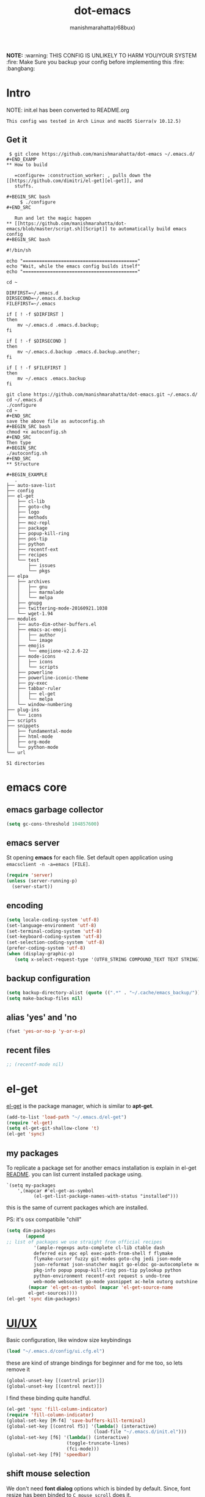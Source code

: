 #+TITLE: dot-emacs#+DESCRIPTION: kickass emacs config!#+AUTHOR: manishmarahatta(r68bux)#+OPTIONS: num:t#+STARTUP: overview*NOTE:* :warning: THIS CONFIG IS UNLIKELY TO HARM YOU/YOURSYSTEM :fire: Make Sure you backup your config before implementing this  :fire: :bangbang:* Intro  NOTE: init.el has been converted to README.org  #+BEGIN_EXAMPLE  This config was tested in Arch Linux and macOS Sierra(v 10.12.5)  #+END_EXAMPLE  #+ATTR_HTML: title="screenshot"  [[http://manishmarahatta.com.np][file:https://user-images.githubusercontent.com/13973154/26870341-65e95114-4b8f-11e7-8ba4-e22e326b5617.png]]** Get it#+BEGIN_EXAMPLE $ git clone https://github.com/manishmarahatta/dot-emacs ~/.emacs.d/#+END_EXAMP** How to build   =configure= :construction_worker: , pulls down the [[https://github.com/dimitri/el-get][el-get]], and   stuffs.#+BEGIN_SRC bash     $ ./configure#+END_SRC   Run and let the magic happen** [[https://github.com/manishmarahatta/dot-emacs/blob/master/script.sh][Script]] to automatically build emacs config#+BEGIN_SRC bash#!/bin/shecho "=========================================="echo "Wait, while the emacs config builds itself"echo "=========================================="cd ~DIRFIRST=~/.emacs.dDIRSECOND=~/.emacs.d.backupFILEFIRST=~/.emacsif [ ! -f $DIRFIRST ]then    mv ~/.emacs.d .emacs.d.backup;fiif [ ! -f $DIRSECOND ]then    mv ~/.emacs.d.backup .emacs.d.backup.another;fiif [ ! -f $FILEFIRST ]then    mv ~/.emacs .emacs.backupfigit clone https://github.com/manishmarahatta/dot-emacs.git ~/.emacs.d/cd ~/.emacs.d./configurecd ~#+END_SRCsave the above file as autoconfig.sh#+BEGIN_SRC bashchmod +x autoconfig.sh#+END_SRCThen type#+BEGIN_SRC./autoconfig.sh#+END_SRC** Structure#+BEGIN_EXAMPLE   .├── auto-save-list├── config├── el-get│   ├── cl-lib│   ├── goto-chg│   ├── logo│   ├── methods│   ├── moz-repl│   ├── package│   ├── popup-kill-ring│   ├── pos-tip│   ├── python│   ├── recentf-ext│   ├── recipes│   └── test│       ├── issues│       └── pkgs├── elpa│   ├── archives│   │   ├── gnu│   │   ├── marmalade│   │   └── melpa│   ├── gnupg│   ├── twittering-mode-20160921.1038│   └── wget-1.94├── modules│   ├── auto-dim-other-buffers.el│   ├── emacs-ac-emoji│   │   ├── author│   │   └── image│   ├── emojis│   │   └── emojione-v2.2.6-22│   ├── mode-icons│   │   ├── icons│   │   └── scripts│   ├── powerline│   ├── powerline-iconic-theme│   ├── py-exec│   ├── tabbar-ruler│   │   ├── el-get│   │   └── melpa│   └── window-numbering├── plug-ins│   └── icons├── scripts├── snippets│   ├── fundamental-mode│   ├── html-mode│   ├── org-mode│   └── python-mode└── url51 directories#+END_EXAMPLE* emacs core** emacs garbage collector#+begin_src emacs-lisp(setq gc-cons-threshold 104857600)#+end_src** emacs server   St opening *emacs* for each file. Set default open application   using =emacsclient -n -a=emacs [FILE]=.   #+begin_src emacs-lisp     (require 'server)     (unless (server-running-p)       (server-start))   #+end_src** encoding   #+begin_src emacs-lisp     (setq locale-coding-system 'utf-8)     (set-language-environment 'utf-8)     (set-terminal-coding-system 'utf-8)     (set-keyboard-coding-system 'utf-8)     (set-selection-coding-system 'utf-8)     (prefer-coding-system 'utf-8)     (when (display-graphic-p)        (setq x-select-request-type '(UTF8_STRING COMPOUND_TEXT TEXT STRING)))   #+end_src** backup configuration   #+begin_src emacs-lisp     (setq backup-directory-alist (quote ((".*" . "~/.cache/emacs_backup/"))))     (setq make-backup-files nil)   #+end_src** alias 'yes' and 'no   #+begin_src emacs-lisp     (fset 'yes-or-no-p 'y-or-n-p)   #+end_src** recent files   #+begin_src emacs-lisp     ;; (recentf-mode nil)   #+end_src* el-get  [[https://github.com/dimitri/el-get][el-get]] is the package manager, which is similar to *apt-get*.  #+begin_src emacs-lisp    (add-to-list 'load-path "~/.emacs.d/el-get")    (require 'el-get)    (setq el-get-git-shallow-clone 't)    (el-get 'sync)  #+end_src** my packagesTo replicate a package set for another emacs installation is explain in el-get [[https://github.com/dimitri/el-get#replicating-a-package-set-on-another-emacs-installation][README]]. you can list current installed package using.#+BEGIN_EXAMPLE     `(setq my-packages         ',(mapcar #'el-get-as-symbol               (el-get-list-package-names-with-status "installed")))#+END_EXAMPLE   this is the same of current packages which are installed.   PS: it's osx compatibile "chill"#+begin_src emacs-lisp     (setq dim-packages            (append     ;; list of packages we use straight from official recipes               '(ample-regexps auto-complete cl-lib ctable dash               deferred ein epc epl exec-path-from-shell f flymake               flymake-cursor fuzzy git-modes goto-chg jedi json-mode			   json-reformat json-snatcher magit go-eldoc go-autocomplete moz-repl multiple-cursors			   pkg-info popup popup-kill-ring pos-tip pylookup python			   python-environment recentf-ext request s undo-tree			   web-mode websocket go-mode yasnippet ac-helm outorg outshine package)			 (mapcar 'el-get-as-symbol (mapcar 'el-get-source-name			 el-get-sources))))	 (el-get 'sync dim-packages)#+end_src* [[https://github.com/manishmarahatta/dot-emacs/blob/master/config/ui.cfg.el][UI/UX]]  Basic configuration, like window size keybindings#+begin_src emacs-lisp	(load "~/.emacs.d/config/ui.cfg.el")  #+end_src  these are kind of strange bindings for beginner and for me too, so  lets remove it#+begin_src emacs-lisp	(global-unset-key [(control prior)])	(global-unset-key [(control next)])  #+end_src  I find these binding quite handful.#+begin_src emacs-lisp	(el-get 'sync 'fill-column-indicator)	(require 'fill-column-indicator)	(global-set-key [M-f4] 'save-buffers-kill-terminal)	(global-set-key [(control f5)] '(lambda() (interactive)									(load-file "~/.emacs.d/init.el")))	(global-set-key [f6] '(lambda() (interactive)						  (toggle-truncate-lines)						  (fci-mode)))	(global-set-key [f9] 'speedbar)  #+end_src** shift mouse selection   We don't need *font dialog* options which is binded by default.   Since, font resize has been binded to =C mouse scroll= does it.   #+begin_src emacs-lisp	 (global-unset-key [(shift down-mouse-1)])	 (global-set-key [(shift down-mouse-1)] 'mouse-save-then-kill)   #+end_src** highlight current line   Uses =shade-color= defined in [[https://github.com/manishmarahatta/dot-emacs/blob/master/config/ui.cfg.el][config/ui.cfg.el]] to compute new   intensity of given color and alpha value.   #+begin_src emacs-lisp	 (el-get 'sync 'highline)	 (require 'highline)	 (set-face-background 'highline-face (shade-color 09))	 (add-hook 'prog-mode-hook 'highline-mode-on)	 ;; not using inbuild hl-line-mode i can't seem to figure out changing	 ;; face for shade-color	 ;; (global-hl-line-mode 1)	 ;; (set-face-background 'hl-line "#3e4446")	 ;; (set-face-foreground 'highlight nil)	 ;; (set-face-attribute hl-line-face nil :underline nil)   #+end_src** custom undo action for GUI   #+begin_src emacs-lisp	 (when window-system	   (require 'undo-tree)	   (global-undo-tree-mode 1)	   (global-unset-key (kbd "C-/"))	   (defalias 'redo 'undo-tree-redo)	   (global-unset-key (kbd "C-z"))	   (global-set-key (kbd "C-z") 'undo-only)	   (global-set-key (kbd "C-S-z") 'redo))   #+end_src** [[https://github.com/manishmarahatta/dot-emacs/blob/master/config/modeline.cfg.el][modeline]]   #+ATTR_HTML: title="modline-screenshot"   [[https://github.com/ryuslash/mode-icons][file:https://cloud.githubusercontent.com/assets/13973154/23092243/92afe916-f5ee-11e6-8406-1e21420f0a63.png]]   #+begin_src emacs-lisp	 ;;; mode-icons directly from repo, for experiments	 ;;; https://github.com/ryuslash/mode-icons	 (load-file "~/.emacs.d/modules/mode-icons/mode-icons.el")	 ;;; DID YOU GOT STUCK ABOVE? COMMENT LINE ABOVE & UNCOMMENT NEXT 2 LINES	 ;; (el-get 'sync 'mode-icons)	 ;; (require 'mode-icons)	 ;; (setq mode-icons-desaturate-inactive nil)	 ;; (setq mode-icons-desaturate-active nil)	 ;; (setq mode-icons-grayscale-transform nil)	 (mode-icons-mode)	 (el-get 'sync 'powerline)	 (require 'powerline)	 ;;; https://github.com/manishmarahatta/powerline-iconic-theme	 ;; (add-to-list 'load-path "~/.emacs.d/modules/powerline-iconic-theme/")	 ;;(load-file "~/.emacs.d/modules/powerline-iconic-theme/iconic.el")	 ;;(powerline-iconic-theme)	 ;;; DID YOU GOT STUCK ABOVE? COMMENT 2 LINES ABOVE & UNCOMMENT NEXT LINE	 (powerline-default-theme)	 ;;; modeline from spacmacs	 ;;; https://github.com/TheBB/spaceline	 ;; (add-to-list 'load-path	 "~/.emacs.d/modules/spaceline/")	 ;; (require 'spaceline-config)	 ;; (spaceline-spacemacs-theme)   #+end_src** [[https://github.com/manishmarahatta/dot-emacs/blob/master/config/tabbar.cfg.el][tabbar]]   #+ATTR_HTML: title="tabbar-screenshot"   [[https://github.com/mattfidler/tabbar-ruler.el][file:https://cloud.githubusercontent.com/assets/13973154/23092256/d412bf28-f5ee-11e6-9002-212ab2b55ba2.png]]   #+begin_src emacs-lisp	 (el-get 'sync 'tabbar)	 (require 'tabbar)	 (tabbar-mode t)	 ;;; tabbar-ruler directly from repo, for experiments	 ;;; https://github.com/mattfidler/tabbar-ruler.el	 (load-file "~/.emacs.d/modules/tabbar-ruler/tabbar-ruler.el")	 ;;; DID YOU GOT STUCK ABOVE? COMMENT LINE ABOVE & UNCOMMENT NEXT 2	 ;; (el-get 'sync 'tabbar-ruler)	 ;; (require 'tabbar-ruler)	 (setq tabbar-ruler-style 'firefox)	 (load "~/.emacs.d/config/tabbar.cfg.el")	 (global-set-key [f7] 'tabbar-mode)   #+end_src   bind them as modern GUI system.   #+begin_src emacs-lisp	 (define-key global-map [(control tab)] 'tabbar-forward)	 (define-key global-map [(control next)] 'tabbar-forward)	 (define-key global-map [(control prior)] 'tabbar-backward)	 (define-key global-map (kbd "C-S-<iso-lefttab>") 'tabbar-backward)   #+end_src   Binding for the tab groups, some how I use lots of buffers.   #+begin_src emacs-lisp	 (global-set-key [(control shift prior)] 'tabbar-backward-group)	 (global-set-key [(control shift next)] 'tabbar-forward-group)   #+end_src** smooth scroll   Unfortunately emacs :barber: scrolling :barber: is not smooth, its   *2017* already.   #+begin_src emacs-lisp	  (el-get 'sync 'smooth-scroll)	  (require 'smooth-scroll)	  (smooth-scroll-mode t)	  (setq linum-delay t)	  (setq redisplay-dont-pause t)	  (setq scroll-conservatively 0) ;; cursor on the middle of the screen	  (setq scroll-up-aggressively 0.01)	  (setq scroll-down-aggressively 0.01)	  (setq auto-window-vscroll nil)	  (setq mouse-wheel-progressive-speed 10)	  (setq mouse-wheel-follow-mouse 't)	#+end_src** delete selection mode   Default behavious of emacs weird, I wish this was *default*.   #+begin_src emacs-lisp	 (delete-selection-mode 1)   #+end_src** Interactively Do Things   ido-mode   #+begin_src emacs-lisp	 (ido-mode t)	 ;;(ido-ubiquitous t)	 (setq ido-enable-prefix nil		   ido-enable-flex-matching t ;; enable fuzzy matching		   ido-auto-merge-work-directories-length nil		   ido-create-new-buffer 'always		   ido-use-filename-at-point 'guess		   ;; ido-default-file-method 'select-window		   ido-use-virtual-buffers t		   ido-handle-duplicate-virtual-buffers 2		   ido-max-prospects 10)   #+end_src** M-x interface**** smex	 #+begin_src emacs-lisp	   ;; (el-get 'sync 'smex)	   ;; (require 'smex)	   ;; (smex-initialize)	   ;; (global-set-key (kbd "M-x") 'smex)	 #+end_src**** helm	 https://github.com/emacs-helm/helm	 #+begin_src emacs-lisp	  (el-get 'sync 'helm)	   (require 'helm)	   (global-set-key (kbd "M-x") 'helm-M-x)	   (global-set-key (kbd "C-x C-f") 'helm-find-files)	   (helm-mode 1)	 #+end_src** anzu   Highlight all search matches, most of the text editor does this   why not emacs. Here is the [[https://raw.githubusercontent.com/syohex/emacs-anzu/master/image/anzu.gif][gify]] from original repo.   #+begin_src emacs-lisp	 (el-get 'sync 'anzu)	 (require 'anzu)	 (global-anzu-mode +1)	 (global-unset-key (kbd "M-%"))	 (global-unset-key (kbd "C-M-%"))	 (global-set-key (kbd "M-%") 'anzu-query-replace)	 (global-set-key (kbd "C-M-%") 'anzu-query-replace-regexp)   #+end_src** [[https://github.com/magnars/multiple-cursors.el][multiple cursor]]   if [[https://www.sublimetext.com/][sublime]] can have multiple selections, *emacs* can too..   Here is [[https://youtu.be/jNa3axo40qM][video]] from [[http://emacsrocks.com/][Emacs Rocks!]] about it in [[http://emacsrocks.com/e13.html][ep13]].   #+begin_src emacs-lisp	 (when window-system	   (el-get 'sync 'multiple-cursors)	   (require 'multiple-cursors)	   (global-set-key (kbd "C-S-<mouse-1>") 'mc/add-cursor-on-click))   #+end_src** goto-last-change   This is the gem feature, this might be true answer to the /sublime   mini-map/ which is over rated, this is what you need.   If you aren't using el-get here is the [[https://raw.github.com/emacsmirror/emacswiki.org/master/goto-last-change.el][source]], guessing it its   avaliable in all major repository by now.   #+begin_src emacs-lisp	 (el-get 'sync 'goto-chg)	 (require 'goto-chg)	 (global-unset-key (kbd "C-j"))	 (global-set-key (kbd "C-j") 'goto-last-change)   #+end_src** switch windowsIt kinda has been stuck in my config for years, just addicted to it. Seems like this is by default now.#+begin_src emacs-lisp	 ;; (el-get 'sync 'switch-window)	 ;; (require 'switch-window)	 ;; (global-set-key (kbd "C-x o") 'switch-window)#+end_src** [[https://github.com/iqbalansari/emacs-emojify][emoji]]People have emotions and so do *emacs* 😂.#+begin_src emacs-lisp	 (el-get 'sync 'emojify)	 (require 'emojify)	 (add-hook 'org-mode-hook 'emojify-mode)	 (add-hook 'markdown-mode-hook 'emojify-mode)	 (add-hook 'git-commit-mode-hook 'emojify-mode)   #+end_src* programming#+begin_src emacs-lisp	 (setq-default comment-start "# ")#+end_src** internal packages#+begin_src emacs-lisp	 (add-hook 'prog-mode-hook 'which-function-mode)	 (add-hook 'prog-mode-hook 'toggle-truncate-lines)   #+end_src#+begin_src emacs-lisp	 (setq show-paren-style 'expression)	 (show-paren-mode 1)   #+end_src** watch word   #+begin_src emacs-lisp	 (defun watch-words ()	   (interactive)	   (font-lock-add-keywords		nil '(("\\<\\(FIX ?-?\\(ME\\)?\\|TODO\\|BUGS?\\|TIPS?\\|TESTING\\|WARN\\(ING\\)?S?\\|WISH\\|IMP\\|NOTE\\)"			   1 font-lock-warning-face t))))	 (add-hook 'prog-mode-hook 'watch-words)   #+end_src** highlight symbol   #+begin_src emacs-lisp	 (el-get 'sync 'highlight-symbol)	 (require 'highlight-symbol)	 (global-set-key [(control f3)] 'highlight-symbol-at-point)	 (global-set-key [(shift f3)] 'highlight-symbol-next)	 (global-set-key [(shift f2)] 'highlight-symbol-prev)	 (global-unset-key (kbd "<C-down-mouse-1>"))	 (global-set-key (kbd "<C-down-mouse-1>")				(lambda (event)				  (interactive "e")				  (save-excursion					(goto-char (posn-point (event-start event)))					(highlight-symbol-at-point))))   #+end_src** trailing white-spaces   #+begin_src emacs-lisp	 (defun nuke_traling ()	   (add-hook 'write-file-hooks 'delete-trailing-whitespace)	   (add-hook 'before-save-hooks 'whitespace-cleanup))	 (add-hook 'prog-mode-hook 'nuke_traling)	#+end_src** indentation   #+begin_src emacs-lisp	 (setq-default indent-tabs-mode nil)	 (setq-default tab-width 4)   #+end_src** [[https://github.com/manishmarahatta/dot-emacs/blob/master/config/compile.cfg.el][complie]]   #+begin_src emacs-lisp	 (load "~/.emacs.d/config/compile.cfg.el")   #+end_src*** few hooks	#+begin_src emacs-lisp	  (el-get 'sync 'fill-column-indicator)	  (require 'fill-column-indicator)	  (defun my-compilation-mode-hook ()		(setq truncate-lines nil) ;; automatically becomes buffer local		(set (make-local-variable 'truncate-partial-width-windows) nil)		(toggle-truncate-lines)		(fci-mode))	  (add-hook 'compilation-mode-hook 'my-compilation-mode-hook)	#+end_src*** bindings	#+begin_src emacs-lisp	  (global-set-key (kbd "C-<f8>") 'save-and-compile-again)	  (global-set-key (kbd "C-<f9>") 'ask-new-compile-command)	  (global-set-key (kbd "<f8>") 'toggle-compilation-buffer)	#+end_src** rainbow delimiters   #+begin_src emacs-lisp	 (el-get 'sync 'rainbow-delimiters)	 (add-hook 'prog-mode-hook 'rainbow-delimiters-mode)   #+end_src** ggtags   code navigation   https://github.com/leoliu/ggtags   install ggtags as mention in the repo   #+begin_src emacs-lisp	 (add-hook 'c-mode-common-hook			   (lambda ()				 (when (derived-mode-p 'c-mode 'c++-mode 'java-mode)				   (ggtags-mode 1))))	 (add-hook 'python-mode-hook 'ggtags-mode)	 (global-set-key (kbd "<C-double-mouse-1>") 'ggtags-find-tag-mouse)   #+end_src* modes** golang#+begin_src emacs-lisp(add-hook 'before-save-hook #'gofmt-before-save)(require 'go-eldoc)(add-hook 'go-mode-hook 'go-eldoc-setup)(require 'auto-complete)(require 'go-autocomplete)(require 'auto-complete-config)(setq gofmt-command "goimports")#+end_src** C/C++   http://www.gnu.org/software/emacs/manual/html_mono/ccmode.html   #+begin_src emacs-lisp	 (setq c-tab-always-indent t)	 (setq c-basic-offset 4)	 (setq c-indent-level 4)   #+end_src   styling   https://www.emacswiki.org/emacs/IndentingC   #+begin_src emacs-lisp	 (require 'cc-mode)	 (c-set-offset 'substatement-open 0)	 (c-set-offset 'arglist-intro '+)	 (add-hook 'c-mode-common-hook '(lambda() (c-toggle-hungry-state 1)))	 (define-key c-mode-base-map (kbd "RET") 'newline-and-indent)   #+end_src** python   Welcome to flying circus :circus_tent:.   #+begin_src emacs-lisp	 (setq-default py-indent-offset 4)   #+end_src*** [[http://tkf.github.io/emacs-jedi/][jedi]]   #+begin_src emacs-lisp	 (autoload 'jedi:setup "jedi" nil t)	 (add-hook 'python-mode-hook 'jedi:setup)	 (setq jedi:complete-on-dot t) ; optional	 ;; (setq jedi:setup-keys t) ; optional   #+end_src*** python-info-look	shortcut "[C-h S]"	#+begin_src emacs-lisp	  ;; (add-to-list 'load-path "~/.emacs.d/pydoc-info")	  ;; (require 'pydoc-info)	  ;; (require 'info-look)	#+end_src*** pdb	#+begin_src emacs-lisp	  ;; (setq pdb-path '/usr/lib/python2.4/pdb.py	  ;; gud-pdb-command-name (symbol-name pdb-path))	  ;; (defadvice pdb (before gud-query-cmdline activate) "Provide a	  ;; better default command line when called interactively."	  ;; (interactive (list (gud-query-cmdline pdb-path	  ;; (file-name-nondirectory buffer-file-name)))))   #+end_src*** [[https://github.com/manishmarahatta/py-exec][py execution]]	ess-style executing /python/ script.	#+begin_src emacs-lisp	  ;; (add-to-list 'load-path "~/.emacs.d/modules/py-exec/")	  ;; (require 'py-exec)	  (load "~/.emacs.d/modules/py-exec/py-exec.el")	#+end_src** lua   #+begin_src emacs-lisp	 (setq lua-indent-level 4)   #+end_src** kotlin   #+begin_src emacs-lisp	 (setq default-tab-width 4)   #+end_src** web modes   #+begin_src emacs-lisp   ;;  (load "~/.emacs.d/config/html.cfg.el")   #+end_src** eww/xwidget   eww "Emacs Web Wowser" is a web browser written entirely in   elisp avaliable since version 24.4   As much awesome it sounds you will be ridiculed if you try to show   of to normal users! :stuck_out_tongue_winking_eye:   As of version 25.1 *webkit* has been introduced although you have   enable it while compiling, it pretty :cool: feature too   have :sunglasses:.   config is based on [[https://www.reddit.com/r/emacs/comments/4srze9/watching_youtube_inside_emacs_25/][reddit]] post.   make these keys behave like normal browser   #+begin_src emacs-lisp	 (add-hook 'xwidget-webkit-mode (lambda ()	   (define-key xwidget-webkit-mode-map [mouse-4] 'xwidget-webkit-scroll-down)	   (define-key xwidget-webkit-mode-map [mouse-5] 'xwidget-webkit-scroll-up)	   (define-key xwidget-webkit-mode-map (kbd "<up>") 'xwidget-webkit-scroll-down)	   (define-key xwidget-webkit-mode-map (kbd "<down>") 'xwidget-webkit-scroll-up)	   (define-key xwidget-webkit-mode-map (kbd "M-w") 'xwidget-webkit-copy-selection-as-kill)	   (define-key xwidget-webkit-mode-map (kbd "C-c") 'xwidget-webkit-copy-selection-as-kill)))   #+end_src   Adapt webkit according to window configuration chagne automatically   without this hook, every time you change your window configuration,   you must press =a= to adapt webkit content to new window size.   #+begin_src emacs-lisp	 (add-hook 'window-configuration-change-hook (lambda ()					(when (equal major-mode 'xwidget-webkit-mode)					  (xwidget-webkit-adjust-size-dispatch))))   #+end_src   by default, xwidget reuses previous xwidget window, thus overriding   your current website, unless a prefix argument is supplied. This   function always opens a new website in a new window   #+begin_src emacs-lisp	 (defun xwidget-browse-url-no-reuse (url &optional sessoin)	   (interactive (progn					  (require 'browse-url)					  (browse-url-interactive-arg "xwidget-webkit URL: ")))	   (xwidget-webkit-browse-url url t))   #+end_src   make xwidget default browser   #+begin_src emacs-lisp	 ;; (setq browse-url-browser-function (lambda (url session)	 ;;					   (other-window 1)	 ;;					   (xwidget-browse-url-no-reuse url)))   #+end_src** Org   #+begin_src emacs-lisp	 (load "~/.emacs.d/config/org-mode.cfg.el")	 (load "~/.emacs.d/config/babel.cfg.el")   #+end_src*** Minor mode	Org-mode is addictive, why not use it as minor-modes.	*outline*	#+begin_src emacs-lisp	  (require 'outline)	  (add-hook 'prog-mode-hook 'outline-minor-mode)	  (add-hook 'compilation-mode-hook 'outline-minor-mode)	#+end_src	*outshine*	#+begin_src emacs-lisp	  (require 'outshine)	  (add-hook 'outline-minor-mode-hook 'outshine-hook-function)	  ;; (add-hook 'outline-minor-mode-hook	  ;;		  '(lambda ()	  ;;			 (define-key org-mode-map (kbd "C-j") nil)))	#+end_src** dockerfile   Goodies for :whale: :whale: :whale:   #+begin_src emacs-lisp	 (el-get 'sync 'dockerfile-mode)	 (add-to-list 'auto-mode-alist '("Dockerfile" . dockerfile-mode))   #+end_src** json   #+begin_src emacs-lisp	 (setq auto-mode-alist		(cons '("\.json$" . json-mode) auto-mode-alist))   #+end_src** markdown   #+begin_src emacs-lisp	 (el-get 'sync 'markdown-mode)	 ;; disable because markdown creating problem to dockerfile-mode	 ;; (add-to-list 'auto-mode-alist '("\.md" . markdown-mode))   #+end_src** yasnippet   #+begin_src emacs-lisp	 (when window-system	   (require 'yasnippet)	   (yas-reload-all)	   (add-hook 'prog-mode-hook 'yas-minor-mode-on)	   (add-hook 'org-mode-hook 'yas-minor-mode-on))   #+end_src* [[https://github.com/manishmarahatta/dot-emacs/blob/master/scripts/wordplay.el][word play]]  Word play consist of collection of nify scripts.  #+begin_src emacs-lisp	(load "~/.emacs.d/scripts/wordplay.el")  #+end_src** duplicate lines/words   #+begin_src emacs-lisp	 (global-set-key (kbd "C-`") 'duplicate-current-line)	 (global-set-key (kbd "C-~") 'duplicate-current-word)   #+end_srC** on point line copy   only enable for =C-<insert>=   #+begin_src emacs-lisp	 (global-set-key (kbd "C-<insert>") 'kill-ring-save-current-line)   #+end_srC** sort words#+BEGIN_EXAMPLE   http://www.emacswiki.org   #+END_EXAMPLE** popup kill ring   kill :skull: ring :ring:   Only enable for =Shift + <insert>=   #+begin_src emacs-lisp	 (global-set-key [(shift insert)] 'repetitive-yanking)   #+end_src* Testing  This :construction: section :construction: contain modes (plug-in)  which modified to *extreme* or :bug: *buggy*. May still not be  *available* in =el-get=.  #+begin_src emacs-lisp	(add-to-list 'load-path "~/.emacs.d/modules/")  #+end_src** browser-refresh   There are stuff like [[http://www.emacswiki.org/emacs/MozRepl][moz-repl]], [[https://github.com/skeeto/skewer-mode][skewer-mode]], [[https://github.com/skeeto/impatient-mode][impatient-mode]] but   nothing beats good old way with *xdotool* hail *X11* for now! :joy:   #+begin_src emacs-lisp	 ;; (add-to-list 'load-path "~/.emacs.d/modules/emacs-browser-refresh/")	 ;; (require 'browser-refresh)	 ;; (setq browser-refresh-default-browser 'firefox)   #+end_src   above thingi comment, lets do Makefile!   #+BEGIN_EXAMPLE	 WINDOW=$(shell xdotool search --onlyvisible --class chromium)	 run:		xdotool key --window ${WINDOW} 'F5'		xdotool windowactivate ${WINDOW}   #+END_EXAMPLE** auto-complete [[https://github.com/syohex/emacs-ac-emoji][emoji]]   can't remember your emoji? this is the thing you need   *Note*: if you are using	 company mode use [[https://github.com/dunn/company-emoji][company-emoji]]   requires [[https://zhm.github.io/symbola/][Symbola]] font, to be installed.   #+begin_src emacs-lisp	 (add-to-list 'load-path "~/.emacs.d/modules/emacs-ac-emoji/")	 (require 'ac-emoji)	 (add-hook 'org-mode-hook 'auto-complete-mode)	 (add-hook 'org-mode-hook 'ac-emoji-setup)	 (add-hook 'markdown-mode-hook 'ac-emoji-setup)	 (add-hook 'git-commit-mode-hook 'ac-emoji-setup)	 (set-fontset-font		t 'symbol		  (font-spec :family "Symbola") nil 'prepend)   #+end_src** window numbering   also avalible in *el-get*.   #+begin_src emacs-lisp	 (add-to-list 'load-path "~/.emacs.d/modules/window-numbering/")	 (require 'window-numbering)	 (window-numbering-mode)   #+end_src** highlight indentation   Using [[https://github.com/localredhead][localreadhead]] fork of [[https://github.com/antonj/Highlight-Indentation-for-Emacs][highlight indentation]], for *web-mode*   compatibility. See yasnippet issue [[https://github.com/capitaomorte/yasnippet/issues/396][#396]]   other color: "#aaeeba"   #+begin_src emacs-lisp	 (add-to-list 'load-path "~/.emacs.d/modules/indent/antonj/")	 ;;; DID YOU GOT STUCK ABOVE? COMMENT LINE ABOVE & UNCOMMENT NEXT LINE	 ;; (el-get 'sync 'highlight-indentation)	 (require 'highlight-indentation)	 (set-face-background 'highlight-indentation-face "olive drab")	 (set-face-background 'highlight-indentation-current-column-face "#c3b3b3")	 (add-hook 'prog-mode-hook 'highlight-indentation-mode)	 (add-hook 'prog-mode-hook 'highlight-indentation-current-column-mode)   #+end_src** hideshowvis mode   http://www.emacswiki.org/emacs/download/hideshowvis.el  #+begin_src emacs-lisp	 (autoload 'hideshowvis-enable "hideshowvis")	 (autoload 'hideshowvis-minor-mode	   "hideshowvis"	   "Will indicate regions foldable with hideshow in the fringe."	   'interactive)	 (add-hook 'python-mode-hook 'hideshowvis-enable)   #+end_src** auto-dim-buffer   https://github.com/mina86/auto-dim-other-buffers.el   #+begin_src emacs-lisp	 (when window-system	   (add-to-list 'load-path "~/.emacs.d/modules/auto-dim-other-buffers.el")	   (require 'auto-dim-other-buffers)	   (add-hook 'after-init-hook (lambda ()									(when (fboundp 'auto-dim-other-buffers-mode)									  (auto-dim-other-buffers-mode t)))))   #+end_src** ansi-color   Need to fix 265 color support.   This is what I meant [[https://camo.githubusercontent.com/67e508f03a93d4e9935e38ea201dff7cc32c0afd/68747470733a2f2f7261772e6769746875622e636f6d2f72686f69742f72686f69742e6769746875622e636f6d2f6d61737465722f73637265656e73686f74732f656d6163732d323536636f6c6f722e706e67][screenshot]] was produced using [[https://github.com/bekar/vt100_colors][code]].   #+begin_src emacs-lisp	 (add-to-list 'load-path "~/.emacs.d/modules/colors")	 ;;; DID YOU GOT STUCK ABOVE? COMMENT LINE ABOVE	 (require 'ansi-color)	 (defun colorize-compilation-buffer ()	   (toggle-read-only)	   (ansi-color-apply-on-region (point-min) (point-max))	   (toggle-read-only))	 (add-hook 'compilation-filter-hook 'colorize-compilation-buffer)   #+end_src** line number   http://www.emacswiki.org/LineNumbers   http://elpa.gnu.org/packages/nlinum-1.1.el   #+begin_src emacs-lisp	 (require 'nlinum)	 (setq nlinum-delay t)	 (add-hook 'find-file-hook (lambda () (nlinum-mode 1)))   #+end_src** isend-mode   #+begin_src emacs-lisp	 ;; (add-to-list 'load-path "~/.emacs.d/modules/isend-mode/")	 ;; (require 'isend)   #+end_src** LFG mode   #+begin_src emacs-lisp	 ;; (setq xle-buffer-process-coding-system 'utf-8)	 ;; (load-library "/opt/xle/emacs/lfg-mode")   #+end_src** Wakka TimeWell it's a crap, requires lots of dependencies   #+begin_src emacs-lisp		;;(global-wakatime-mode)   #+end_src** autocomplete helm   #+begin_src emacs-lisp;;(require 'ac-helm)  ;; Not necessary if using ELPA package;;(global-set-key (kbd "C-:") 'ac-complete-with-helm);;(define-key ac-complete-mode-map (kbd "C-:") 'ac-complete-with-helm)   #+end_src** gocode#+begin_src emacs-lisp(add-to-list 'load-path "~/.emacs.d/modules/gocode")(require 'go-autocomplete)(require 'auto-complete-config)(ac-config-default)#+end_src#+begin_src emacs-lisp(when (memq window-system '(mac ns))  (exec-path-from-shell-initialize)  (exec-path-from-shell-copy-env "GOPATH"))#+end_src** stock-ticker#+begin_src emacs-lisp;;(add-to-list 'load-path "~/.emacs.d/modules/stock-ticker.el");;(require 'stock-ticker)#+end_src* __meta__# Local Variables:# buffer-read-only: t# eval: (server-force-delete)# End:* References1. [[https://github.com/rhoit][@rhoit]]